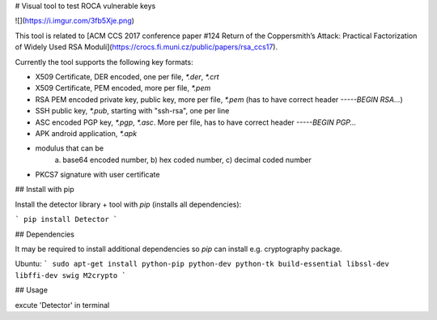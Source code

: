 # Visual tool to test ROCA vulnerable keys

![](https://i.imgur.com/3fb5Xje.png)


This tool is related to [ACM CCS 2017 conference paper #124 Return of the Coppersmith’s Attack: Practical Factorization of Widely Used RSA Moduli](https://crocs.fi.muni.cz/public/papers/rsa_ccs17).


Currently the tool supports the following key formats:

- X509 Certificate, DER encoded, one per file, `*.der`, `*.crt`
- X509 Certificate, PEM encoded, more per file, `*.pem`
- RSA PEM encoded private key, public key, more per file, `*.pem` (has to have correct header `-----BEGIN RSA...`)
- SSH public key, `*.pub`, starting with "ssh-rsa", one per line
- ASC encoded PGP key, `*.pgp`, `*.asc`. More per file, has to have correct header `-----BEGIN PGP...`
- APK android application, `*.apk`
- modulus that can be
    a) base64 encoded number, b) hex coded number, c) decimal coded number
- PKCS7 signature with user certificate

## Install with pip

Install the detector library + tool with `pip` (installs all dependencies):

```
pip install Detector
```

## Dependencies

It may be required to install additional dependencies so `pip` can install e.g. cryptography package.


Ubuntu:
```
sudo apt-get install python-pip python-dev python-tk build-essential libssl-dev libffi-dev swig M2crypto
```

## Usage

excute 'Detector' in terminal 



